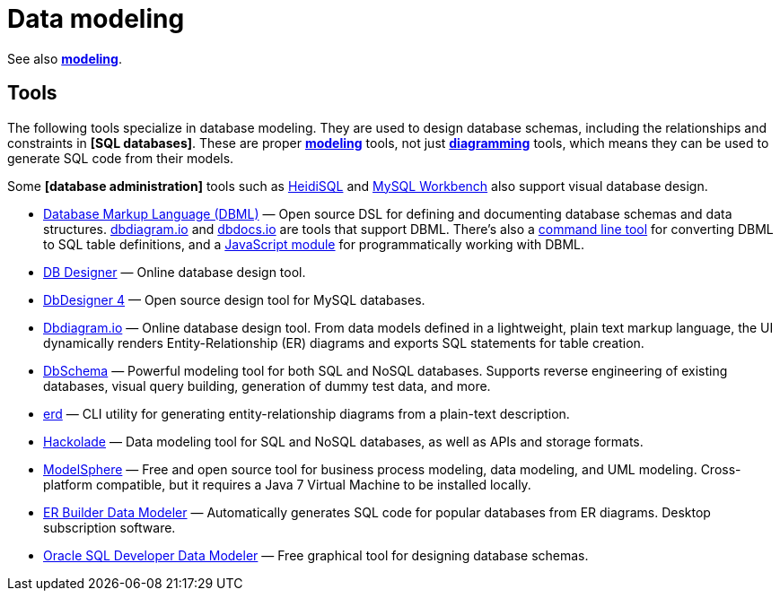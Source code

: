= Data modeling

See also *link:./modeling.adoc[modeling]*.

== Tools

The following tools specialize in database modeling. They are used to design database schemas, including the relationships and constraints in *[SQL databases]*. These are proper *link:./modeling.adoc[modeling]* tools, not just *link:./diagramming.adoc[diagramming]* tools, which means they can be used to generate SQL code from their models.

Some *[database administration]* tools such as https://www.heidisql.com/[HeidiSQL] and https://www.mysql.com/products/workbench/[MySQL Workbench] also support visual database design.

* https://dbml.dbdiagram.io/home/[Database Markup Language (DBML)] — Open source DSL for defining and documenting database schemas and data structures. https://dbdiagram.io/[dbdiagram.io] and https://dbdocs.io/[dbdocs.io] are tools that support DBML. There's also a https://dbml.dbdiagram.io/cli[command line tool] for converting DBML to SQL table definitions, and a https://dbml.dbdiagram.io/js-module/core/[JavaScript module] for programmatically working with DBML.

* https://www.dbdesigner.net/[DB Designer] — Online database design tool.

* https://www.fabforce.net/dbdesigner4/[DbDesigner 4] — Open source design tool for MySQL databases.

* https://dbdiagram.io/[Dbdiagram.io] — Online database design tool. From data models defined in a lightweight, plain text markup language, the UI dynamically renders Entity-Relationship (ER) diagrams and exports SQL statements for table creation.

* https://dbschema.com/[DbSchema] — Powerful modeling tool for both SQL and NoSQL databases. Supports reverse engineering of existing databases, visual query building, generation of dummy test data, and more.

* https://github.com/BurntSushi/erd[erd] — CLI utility for generating entity-relationship diagrams from a plain-text description.

* https://hackolade.com/[Hackolade] — Data modeling tool for SQL and NoSQL databases, as well as APIs and storage formats.

* http://www.modelsphere.com/[ModelSphere] — Free and open source tool for business process modeling, data modeling, and UML modeling. Cross-platform compatible, but it requires a Java 7 Virtual Machine to be installed locally.

* https://soft-builder.com/erbuilder-data-modeler/[ER Builder Data Modeler] — Automatically generates SQL code for popular databases from ER diagrams. Desktop subscription software.

* https://www.oracle.com/database/sqldeveloper/technologies/sql-data-modeler/[Oracle SQL Developer Data Modeler] — Free graphical tool for designing database schemas.
